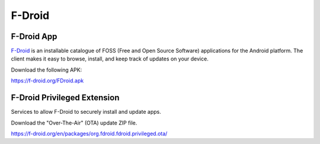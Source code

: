 
F-Droid
=======

.. image:: fdroid-logo.*
    :alt: F-Droid Logo
    :align: right


F-Droid App
-----------

`F-Droid <https://f-droid.org/>`_ is an installable catalogue of FOSS (Free and
Open Source Software) applications for the Android platform. The client makes it
easy to browse, install, and keep track of updates on your device.

Download the following APK:

.. image:: fdroid-apk.*
    :alt: F-Droid Download QRCode
    :target: https://f-droid.org/FDroid.apk

`<https://f-droid.org/FDroid.apk>`_



F-Droid Privileged Extension
----------------------------

Services to allow F-Droid to securely install and update apps.

Download the "Over-The-Air" (OTA) update ZIP file.

https://f-droid.org/en/packages/org.fdroid.fdroid.privileged.ota/

